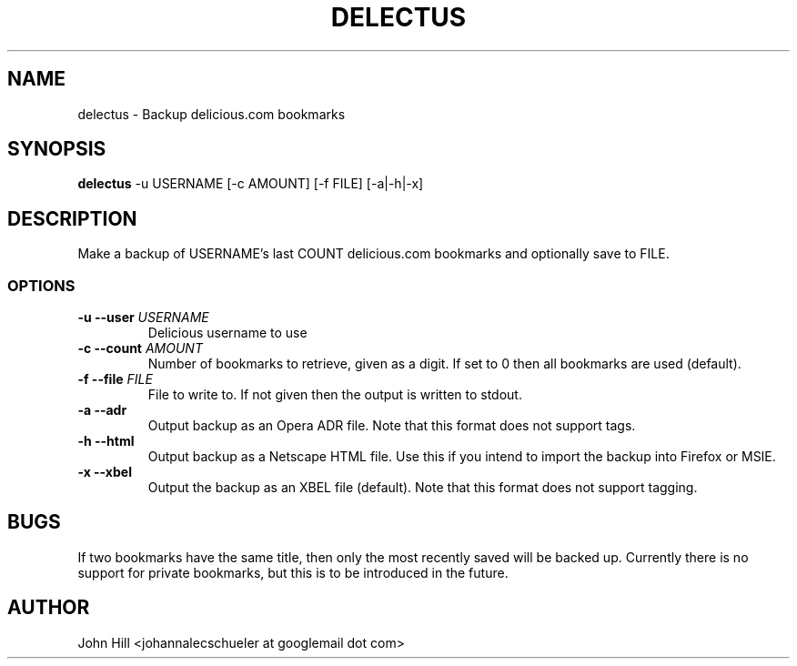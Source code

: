 .TH DELECTUS 1 "23 July 2009"
.SH NAME
delectus \- Backup delicious.com bookmarks
.SH SYNOPSIS
\fBdelectus\fP -u USERNAME [-c AMOUNT] [-f FILE] [-a|-h|-x]
.SH DESCRIPTION
Make a backup of USERNAME's last COUNT delicious.com
bookmarks and optionally save to FILE.
.SS OPTIONS
.TP
\fB-u --user \fIUSERNAME\fR
Delicious username to use
.TP
\fB-c --count \fIAMOUNT\fR
Number of bookmarks to retrieve,
given as a digit. If set to 0 
then all bookmarks are used 
(default).
.TP
\fB-f --file \fIFILE\fR
File to write to. If not given
then the output is written to
stdout.
.TP
\fB-a --adr\fP
Output backup as an Opera ADR
file. Note that this format does
not support tags.
.TP
\fB-h --html\fP
Output backup as a Netscape
HTML file. Use this if you
intend to import the backup
into Firefox or MSIE.
.TP
\fB-x --xbel\fP
Output the backup as an
XBEL file (default). Note
that this format does not
support tagging.
.SH BUGS
If two bookmarks have the same
title, then only the most recently
saved will be backed up.
Currently there is no support for
private bookmarks, but this is to
be introduced in the future.
.SH AUTHOR
John Hill <johannalecschueler at googlemail dot com>
